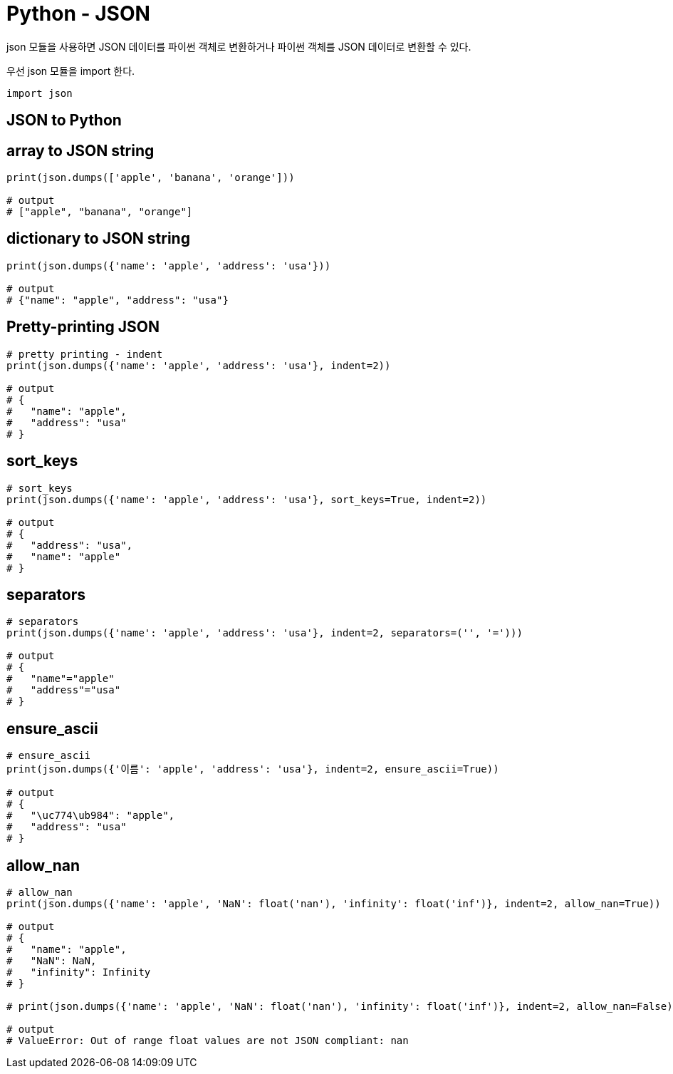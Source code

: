 :hardbreaks:
= Python - JSON

json 모듈을 사용하면 JSON 데이터를 파이썬 객체로 변환하거나 파이썬 객체를 JSON 데이터로 변환할 수 있다.

우선 json 모듈을 import 한다.

[source,python]
----
import json
----

== JSON to Python

== array to JSON string

[source,python]
----
print(json.dumps(['apple', 'banana', 'orange']))

# output
# ["apple", "banana", "orange"]
----

== dictionary to JSON string

[source,python]
----
print(json.dumps({'name': 'apple', 'address': 'usa'}))

# output
# {"name": "apple", "address": "usa"}
----

== Pretty-printing JSON

[source,python]
----
# pretty printing - indent
print(json.dumps({'name': 'apple', 'address': 'usa'}, indent=2))

# output
# {
#   "name": "apple",
#   "address": "usa"
# }
----

== sort_keys

[source,python]
----
# sort_keys
print(json.dumps({'name': 'apple', 'address': 'usa'}, sort_keys=True, indent=2))

# output
# {
#   "address": "usa",
#   "name": "apple"
# }
----

== separators

[source,python]
----
# separators
print(json.dumps({'name': 'apple', 'address': 'usa'}, indent=2, separators=('', '=')))

# output
# {
#   "name"="apple"
#   "address"="usa"
# }
----

== ensure_ascii

[source,python]
----
# ensure_ascii
print(json.dumps({'이름': 'apple', 'address': 'usa'}, indent=2, ensure_ascii=True))

# output
# {
#   "\uc774\ub984": "apple",
#   "address": "usa"
# }
----

== allow_nan

[source,python]
----
# allow_nan
print(json.dumps({'name': 'apple', 'NaN': float('nan'), 'infinity': float('inf')}, indent=2, allow_nan=True))

# output
# {
#   "name": "apple",
#   "NaN": NaN,
#   "infinity": Infinity
# }

# print(json.dumps({'name': 'apple', 'NaN': float('nan'), 'infinity': float('inf')}, indent=2, allow_nan=False))

# output
# ValueError: Out of range float values are not JSON compliant: nan
----

